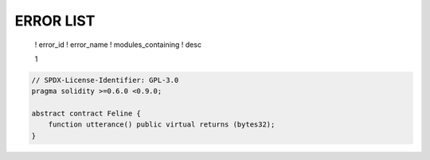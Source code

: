

******************
ERROR LIST
******************

 ! error_id ! error_name ! modules_containing ! desc

 1 

.. code-block:: solidity

    // SPDX-License-Identifier: GPL-3.0
    pragma solidity >=0.6.0 <0.9.0;

    abstract contract Feline {
        function utterance() public virtual returns (bytes32);
    }
